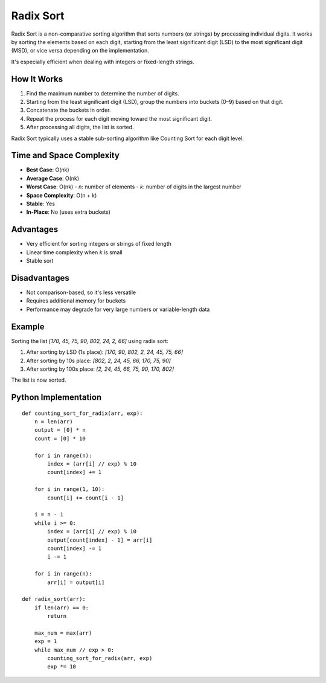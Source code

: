 ==========
Radix Sort
==========
Radix Sort is a non-comparative sorting algorithm that sorts numbers (or strings) by processing individual digits. It works by sorting the elements based on each digit, starting from the least significant digit (LSD) to the most significant digit (MSD), or vice versa depending on the implementation.

It's especially efficient when dealing with integers or fixed-length strings.

How It Works
------------
1. Find the maximum number to determine the number of digits.
2. Starting from the least significant digit (LSD), group the numbers into buckets (0–9) based on that digit.
3. Concatenate the buckets in order.
4. Repeat the process for each digit moving toward the most significant digit.
5. After processing all digits, the list is sorted.

Radix Sort typically uses a stable sub-sorting algorithm like Counting Sort for each digit level.

Time and Space Complexity
-------------------------
- **Best Case**: O(nk)
- **Average Case**: O(nk)
- **Worst Case**: O(nk)
  - *n*: number of elements
  - *k*: number of digits in the largest number
- **Space Complexity**: O(n + k)
- **Stable**: Yes
- **In-Place**: No (uses extra buckets)

Advantages
----------
- Very efficient for sorting integers or strings of fixed length
- Linear time complexity when *k* is small
- Stable sort

Disadvantages
-------------
- Not comparison-based, so it's less versatile
- Requires additional memory for buckets
- Performance may degrade for very large numbers or variable-length data

Example
-------
Sorting the list `[170, 45, 75, 90, 802, 24, 2, 66]` using radix sort:

1. After sorting by LSD (1s place): `[170, 90, 802, 2, 24, 45, 75, 66]`
2. After sorting by 10s place: `[802, 2, 24, 45, 66, 170, 75, 90]`
3. After sorting by 100s place: `[2, 24, 45, 66, 75, 90, 170, 802]`

The list is now sorted.

Python Implementation
---------------------
::

    def counting_sort_for_radix(arr, exp):
        n = len(arr)
        output = [0] * n
        count = [0] * 10

        for i in range(n):
            index = (arr[i] // exp) % 10
            count[index] += 1

        for i in range(1, 10):
            count[i] += count[i - 1]

        i = n - 1
        while i >= 0:
            index = (arr[i] // exp) % 10
            output[count[index] - 1] = arr[i]
            count[index] -= 1
            i -= 1

        for i in range(n):
            arr[i] = output[i]

    def radix_sort(arr):
        if len(arr) == 0:
            return

        max_num = max(arr)
        exp = 1
        while max_num // exp > 0:
            counting_sort_for_radix(arr, exp)
            exp *= 10
